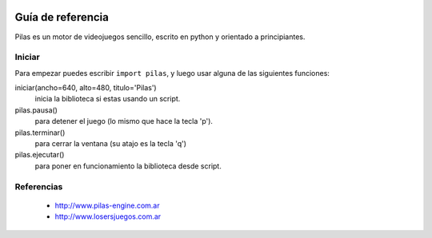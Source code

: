 .. image::
    logo.png
    :align: left
    :width: 8cm

Guía de referencia
==================

Pilas es un motor de videojuegos sencillo, escrito en python
y orientado a principiantes.

Iniciar
-------

Para empezar puedes escribir ``import pilas``, y luego usar alguna
de las siguientes funciones:

iniciar(ancho=640, alto=480, titulo='Pilas')
    inicia la biblioteca si estas usando un script.
pilas.pausa()
    para detener el juego (lo mismo que hace la tecla 'p').
pilas.terminar()
    para cerrar la ventana (su atajo es la tecla 'q')
pilas.ejecutar()
    para poner en funcionamiento la biblioteca desde script.

Referencias
-----------

 * http://www.pilas-engine.com.ar
 * http://www.losersjuegos.com.ar
